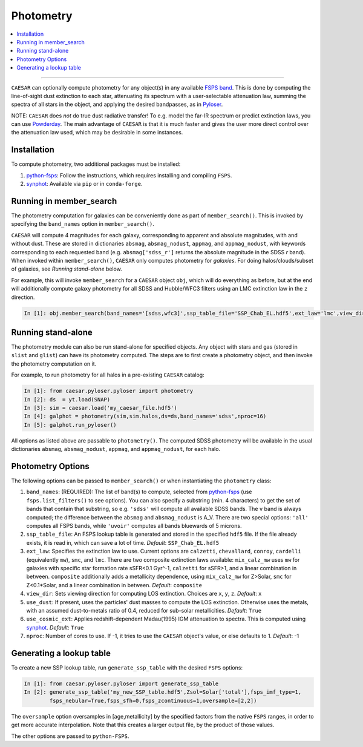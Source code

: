 
Photometry
**********

.. contents::
   :local:
   :depth: 3

----

``CAESAR`` can optionally compute photometry for any object(s) in any
available `FSPS band <http://dfm.io/python-fsps/current/>`_.  This is done
by computing the line-of-sight dust extinction to each star, attenuating
its spectrum with a user-selectable attenuation law, summing the spectra
of all stars in the object, and applying the desired bandpasses,
as in `Pyloser <https://pyloser.readthedocs.io/en/latest/>`_.

NOTE: ``CAESAR`` does *not* do true dust radiative transfer!  To
e.g. model the far-IR spectrum or predict extinction laws, you can
use `Powderday <https://powderday.readthedocs.io/en/latest/>`_.
The main advantage of ``CAESAR`` is that it is much faster and
gives the user more direct control over the attenuation law used,
which may be desirable in some instances.

Installation
============

To compute photometry, two additional packages must be installed:

1. `python-fsps <http://dfm.io/python-fsps/current/installation/>`_: Follow
   the instructions, which requires installing and compiling ``FSPS``.
2. `synphot <https://synphot.readthedocs.io/en/latest/>`_: Available via
   ``pip`` or in ``conda-forge``.


Running in member_search
========================

The photometry computation for galaxies can be conveniently done as part
of ``member_search()``.  This is invoked by specifying the ``band_names``
option in ``member_search()``.

``CAESAR`` will compute 4 magnitudes for each galaxy, corresponding
to apparent and absolute magnitudes, with and without dust.  These are
stored in dictionaries ``absmag``, ``absmag_nodust``, ``appmag``, and
``appmag_nodust``, with keywords corresponding to each requested band
(e.g. ``absmag['sdss_r']`` returns the absolute magnitude in the SDSS
*r* band).  When invoked within ``member_search()``, ``CAESAR`` only
computes photometry for *galaxies*.  For doing halos/clouds/subset of
galaxies, see *Running stand-alone* below.

For example, this will invoke ``member_search`` for a ``CAESAR``
object ``obj``, which will do everything as before, but at the end
will additionally compute galaxy photometry for all SDSS and
Hubble/WFC3 filters using an LMC extinction law in the ``z``
direction.

.. code-block:: python

   In [1]: obj.member_search(band_names='[sdss,wfc3]',ssp_table_file='SSP_Chab_EL.hdf5',ext_law='lmc',view_dir='z')

Running stand-alone
===================

The photometry module can also be run stand-alone for specified objects.
Any object with stars and gas (stored in ``slist`` and ``glist``) can
have its photometry computed.  The steps are to first create a photometry object,
and then invoke the photometry computation on it.

For example, to run photometry for all halos in a pre-existing ``CAESAR`` catalog:

.. code-block:: python

   In [1]: from caesar.pyloser.pyloser import photometry
   In [2]: ds  = yt.load(SNAP)
   In [3]: sim = caesar.load('my_caesar_file.hdf5')
   In [4]: galphot = photometry(sim,sim.halos,ds=ds,band_names='sdss',nproc=16)
   In [5]: galphot.run_pyloser()

All options as listed above are passable to ``photometry()``.  The
computed SDSS photometry will be available in the usual dictionaries
``absmag``, ``absmag_nodust``, ``appmag``, and ``appmag_nodust``,
for each halo.


Photometry Options
==================

The following options can be passed to ``member_search()`` or when 
instantiating the ``photometry`` class:

1. ``band_names``: (REQUIRED): The list of band(s) to compute, selected
   from `python-fsps <http://dfm.io/python-fsps/current/installation/>`_
   (use ``fsps.list_filters()`` to see options).  You can also specify a 
   substring (min. 4 characters) to get the set of bands that contain 
   that substring, so e.g. ``'sdss'`` will compute all available SDSS bands.  
   The ``v`` band is always computed; the difference 
   between the ``absmag`` and ``absmag_nodust`` is A_V.
   There are two special options: ``'all'`` computes all FSPS bands, 
   while ``'uvoir'`` computes all bands bluewards of 5 microns.

2.  ``ssp_table_file``: An FSPS lookup table is generated
    and stored in the specified ``hdf5`` file.
    If the file already exists, it is read in, which can save a lot of time.
    *Default*: ``SSP_Chab_EL.hdf5``

3. ``ext_law``: Specifies the extinction law to use.  Current options
   are ``calzetti``, ``chevallard``, ``conroy``, ``cardelli`` (equivalently ``mw``),
   ``smc``, and ``lmc``.  There are two composite extinction laws available:
   ``mix_calz_mw`` uses ``mw`` for galaxies with specific star formation 
   rate sSFR<0.1 Gyr^-1, ``calzetti`` for sSFR>1, and a linear combination
   in between.  ``composite`` additionally adds a metallicity dependence,
   using ``mix_calz_mw`` for Z>Solar, ``smc`` for Z<0.1*Solar, and a linear
   combination in between.  *Default*: ``composite``

4. ``view_dir``: Sets viewing direction for computing LOS extinction. Choices 
   are ``x``, ``y``, ``z``.  *Default*: ``x``

5. ``use_dust``: If present, uses the particles' dust masses to compute the 
   LOS extinction.  Otherwise uses the metals, with an assumed dust-to-metals
   ratio of 0.4, reduced for sub-solar metallicities. *Default*: ``True``

6. ``use_cosmic_ext``: Applies redshift-dependent Madau(1995) IGM attenuation 
   to spectra.  This is computed using `synphot <https://synphot.readthedocs.io/en/latest/>`_.
   *Default*: ``True``

7. ``nproc``: Number of cores to use.  If -1, it tries to use the ``CAESAR`` object's
   value, or else defaults to 1.  *Default*: -1


Generating a lookup table
=========================

To create a new SSP lookup table, run ``generate_ssp_table`` with the
desired ``FSPS`` options:

.. code-block:: python

   In [1]: from caesar.pyloser.pyloser import generate_ssp_table
   In [2]: generate_ssp_table('my_new_SSP_table.hdf5',Zsol=Solar['total'],fsps_imf_type=1,
           fsps_nebular=True,fsps_sfh=0,fsps_zcontinuous=1,oversample=[2,2])

The ``oversample`` option oversamples in [age,metallicity] by the specified factors
from the native ``FSPS`` ranges, in order to get more accurate interpolation.  Note
that this creates a larger output file, by the product of those values.

The other options are passed to ``python-FSPS``.



